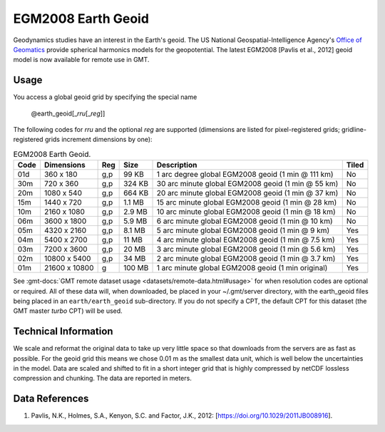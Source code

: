 EGM2008 Earth Geoid
-------------------
.. figure:: /_static/GMT_earth_geoid.jpg
   :width: 710 px
   :align: center

Geodynamics studies have an interest in the Earth's geoid.  The US National Geospatial-Intelligence Agency's
`Office of Geomatics <https://earth-info.nga.mil>`_ provide spherical harmonics models for the geopotential.
The latest EGM2008 [Pavlis et al., 2012] geoid model is now available for remote use in GMT.

Usage
~~~~~

You access a global geoid grid by specifying the special name

   @earth_geoid[_\ *rru*\ [_\ *reg*\ ]]

The following codes for *rr*\ *u* and the optional *reg* are supported (dimensions are listed
for pixel-registered grids; gridline-registered grids increment dimensions by one):

.. _tbl-earth_geoid:

.. table:: EGM2008 Earth Geoid.

  ==== ================= === =======  ================================================== =====
  Code Dimensions        Reg Size     Description                                        Tiled
  ==== ================= === =======  ================================================== =====
  01d       360 x    180 g,p   99 KB  1 arc degree global EGM2008 geoid (1 min @ 111 km) No
  30m       720 x    360 g,p  324 KB  30 arc minute global EGM2008 geoid (1 min @ 55 km) No
  20m      1080 x    540 g,p  664 KB  20 arc minute global EGM2008 geoid (1 min @ 37 km) No
  15m      1440 x    720 g,p  1.1 MB  15 arc minute global EGM2008 geoid (1 min @ 28 km) No
  10m      2160 x   1080 g,p  2.9 MB  10 arc minute global EGM2008 geoid (1 min @ 18 km) No
  06m      3600 x   1800 g,p  5.9 MB  6 arc minute global EGM2008 geoid (1 min @ 10 km)  No
  05m      4320 x   2160 g,p  8.1 MB  5 arc minute global EGM2008 geoid (1 min @ 9 km)   Yes
  04m      5400 x   2700 g,p   11 MB  4 arc minute global EGM2008 geoid (1 min @ 7.5 km) Yes
  03m      7200 x   3600 g,p   20 MB  3 arc minute global EGM2008 geoid (1 min @ 5.6 km) Yes
  02m     10800 x   5400 g,p   34 MB  2 arc minute global EGM2008 geoid (1 min @ 3.7 km) Yes
  01m     21600 x  10800   g  100 MB  1 arc minute global EGM2008 geoid (1 min original) Yes
  ==== ================= === =======  ================================================== =====

See :gmt-docs:`GMT remote dataset usage <datasets/remote-data.html#usage>` for when resolution codes are optional or required.
All of these data will, when downloaded, be placed in your ~/.gmt/server directory, with
the earth_geoid files being placed in an ``earth/earth_geoid`` sub-directory. If you do not
specify a CPT, the default CPT for this dataset (the GMT master *turbo* CPT) will be used.

Technical Information
~~~~~~~~~~~~~~~~~~~~~

We scale and reformat the original data to take up very little space so that downloads
from the servers are as fast as possible.  For the geoid grid this means
we chose 0.01 m as the smallest data unit, which is well below the uncertainties in the
model.  Data are scaled and shifted to fit in a short integer grid that is highly compressed
by netCDF lossless compression and chunking.  The data are reported in meters.

Data References
~~~~~~~~~~~~~~~

#. Pavlis, N.K., Holmes, S.A., Kenyon, S.C. and Factor, J.K., 2012: [https://doi.org/10.1029/2011JB008916].
